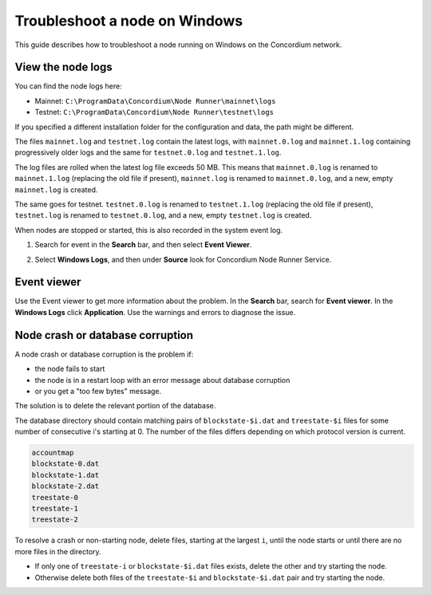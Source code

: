 .. _troubleshoot-node-windows:

======================================
Troubleshoot a node on Windows
======================================

This guide describes how to troubleshoot a node running on Windows on the Concordium network.

View the node logs
==================

You can find the node logs here:

- Mainnet: ``C:\ProgramData\Concordium\Node Runner\mainnet\logs``
- Testnet: ``C:\ProgramData\Concordium\Node Runner\testnet\logs``

If you specified a different installation folder for the configuration and data, the path might be different.

The files ``mainnet.log`` and  ``testnet.log`` contain the latest logs, with ``mainnet.0.log`` and ``mainnet.1.log`` containing progressively older logs and the same for ``testnet.0.log`` and ``testnet.1.log``.

The log files are rolled when the latest log file exceeds 50 MB. This means that ``mainnet.0.log`` is renamed to ``mainnet.1.log`` (replacing the old file if present), ``mainnet.log`` is renamed to ``mainnet.0.log``, and a new, empty ``mainnet.log`` is created.

The same goes for testnet. ``testnet.0.log`` is renamed to ``testnet.1.log`` (replacing the old file if present), ``testnet.log`` is renamed to ``testnet.0.log``, and a new, empty ``testnet.log`` is created.

When nodes are stopped or started, this is also recorded in the system event log.

#. Search for event in the **Search** bar, and then select **Event Viewer**.

#. Select **Windows Logs**, and then under **Source** look for Concordium Node Runner Service.

   .. image:: ../images/Node-setup-win-7.png
         :width: 50%

Event viewer
============

Use the Event viewer to get more information about the problem. In the **Search** bar, search for **Event viewer**. In the **Windows Logs** click **Application**. Use the warnings and errors to diagnose the issue.

.. image:: ../images/windows-event-viewer.png

Node crash or database corruption
=================================

A node crash or database corruption is the problem if:

- the node fails to start
- the node is in a restart loop with an error message about database corruption
- or you get a "too few bytes" message.

The solution is to delete the relevant portion of the database.

The database directory should contain matching pairs of ``blockstate-$i.dat`` and ``treestate-$i`` files for some number of consecutive i's starting at 0. The number of the files differs depending on which protocol version is current.

.. code-block:: console

   accountmap
   blockstate-0.dat
   blockstate-1.dat
   blockstate-2.dat
   treestate-0
   treestate-1
   treestate-2

To resolve a crash or non-starting node, delete files, starting at the largest ``i``, until the node starts or until there are no more files in the directory.

- If only one of ``treestate-i`` or ``blockstate-$i.dat`` files exists, delete the other and try starting the node.
- Otherwise delete both files of the ``treestate-$i`` and ``blockstate-$i.dat`` pair and try starting the node.
